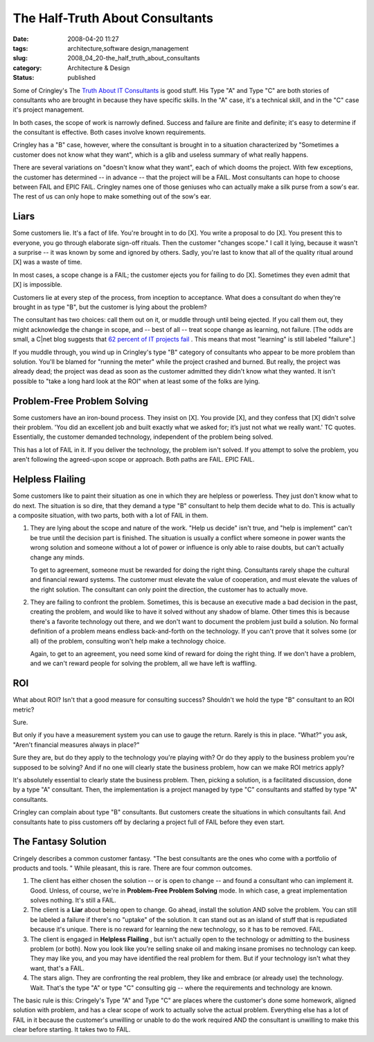 The Half-Truth About Consultants
================================

:date: 2008-04-20 11:27
:tags: architecture,software design,management
:slug: 2008_04_20-the_half_truth_about_consultants
:category: Architecture & Design
:status: published







Some of Cringley's The `Truth About IT Consultants <http://www.pbs.org/cringely/pulpit/2008/pulpit_20080418_004737.html>`_  is good stuff.  His Type "A" and Type "C" are both stories of consultants who are brought in because they have specific skills.  In the "A" case, it's a technical skill, and in the "C" case it's project management.



In both cases, the scope of work is narrowly defined.  Success and failure are finite and definite; it's easy to determine if the consultant is effective.  Both cases involve known requirements.



Cringley has a "B" case, however, where the consultant is brought in to a situation characterized by "Sometimes a customer does not know what they want", which is a glib and useless summary of what really happens.



There are several variations on "doesn't know what they want", each of which dooms the project.  With few exceptions, the customer has determined -- in advance -- that the project will be a FAIL.  Most consultants can hope to choose between FAIL and EPIC FAIL.  Cringley names one of those geniuses who can actually make a silk purse from a sow's ear.  The rest of us can only hope to make something out of the sow's ear.



Liars
------



Some customers lie.  It's a fact of life.  You're brought in to do [X].  You write a proposal to do [X].  You present this to everyone, you go through elaborate sign-off rituals.   Then the customer "changes scope."   I call it lying, because it wasn't a surprise -- it was known by some and ignored by others.  Sadly, you're last to know that all of the quality ritual around [X] was a waste of time.



In most cases, a scope change is a FAIL; the customer ejects you for failing to do [X].  Sometimes they even admit that [X] is impossible.



Customers lie at every step of the process, from inception to acceptance.  What does a consultant do when they're brought in as type "B", but the customer is lying about the problem?



The consultant has two choices:  call them out on it, or muddle through until being ejected.  If you call them out, they might acknowledge the change in scope, and -- best of all -- treat scope change as learning, not failure.  [The odds are small, a C|net blog suggests that `62 percent of IT projects fail <http://www.cnet.com/8301-13505_1-9900455-16.html>`_ .  This means that most "learning" is still labeled "failure".]



If you muddle through, you wind up in Cringley's type "B" category of consultants who appear to be more problem than solution.  You'll be blamed for "running the meter" while the project crashed and burned.  But really, the project was already dead; the project was dead as soon as the customer admitted they didn't know what they wanted.  It isn't possible to "take a long hard look at the ROI" when at least some of the folks are lying. 



Problem-Free Problem Solving
-----------------------------



Some customers have an iron-bound process.  They insist on [X].  You provide [X], and they confess that [X] didn't solve their problem.  'You did an excellent job and built exactly what we asked for; it’s just not what we really want.' TC quotes.  Essentially, the customer demanded technology, independent of the problem being solved.



This has a lot of FAIL in it.  If you deliver the technology, the problem isn't solved.  If you attempt to solve the problem, you aren't following the agreed-upon scope or approach.  Both paths are FAIL.  EPIC FAIL.



Helpless Flailing
------------------



Some customers like to paint their situation as one in which they are helpless or powerless.  They just don't know what to do next.  The situation is so dire, that they demand a type "B" consultant to help them decide what to do.  This is actually a composite situation, with two parts, both with a lot of FAIL in them.



1.  They are lying about the scope and nature of the work.  "Help us decide" isn't true, and "help is implement" can't be true until the decision part is finished.  The situation is usually a conflict where someone in power wants the wrong solution and someone without a lot of power or influence is only able to raise doubts, but can't actually change any minds.



    To get to agreement, someone must be rewarded for doing the right thing.  Consultants rarely shape the cultural and financial reward systems.  The customer must elevate the value of cooperation, and must elevate the values of the right solution.  The consultant can only point the direction, the customer has to actually move.



2.  They are failing to confront the problem.  Sometimes, this is because an executive made a bad decision in the past, creating the problem, and would like to have it solved without any shadow of blame.  Other times this is because there's a favorite technology out there, and we don't want to document the problem just build a solution.  No formal definition of a problem means endless back-and-forth on the technology.  If you can't prove that it solves some (or all) of the problem, consulting won't help make a technology choice.



    Again, to get to an agreement, you need some kind of reward for doing the right thing.  If we don't have a problem, and we can't reward people for solving the problem, all we have left is waffling.



ROI
---



What about ROI?  Isn't that a good measure for consulting success?  Shouldn't we hold the type "B" consultant to an ROI metric?



Sure.



But only if you have a measurement system you can use to gauge the return.  Rarely is this in place.  "What?" you ask, "Aren't financial measures always in place?"  



Sure they are, but do they apply to the technology you're playing with?  Or do they apply to the business problem you're supposed to be solving?  And if no one will clearly state the business problem, how can we make ROI metrics apply?



It's absolutely essential to clearly state the business problem.  Then, picking a solution, is a facilitated discussion, done by a type "A" consultant.  Then, the implementation is a project managed by type "C" consultants and staffed by type "A" consultants.



Cringley can complain about type "B" consultants.  But customers create the situations in which consultants fail.  And consultants hate to piss customers off by declaring a project full of FAIL before they even start.



The Fantasy Solution
---------------------



Cringely describes a common customer fantasy.  "The best consultants are the ones who come with a portfolio of products and tools. "  While pleasant, this is rare.  There are four common outcomes.



1.  The client has either chosen the solution -- or is open to change -- and found a consultant who can implement it.  Good.  Unless, of course, we're in **Problem-Free Problem Solving**  mode.  In which case, a great implementation solves nothing.  It's still a FAIL.



2.  The client is a **Liar**  about being open to change.  Go ahead, install the solution AND solve the problem.  You can still be labeled a failure if there's no "uptake" of the solution.  It can stand out as an island of stuff that is repudiated because it's unique.  There is no reward for learning the new technology, so it has to be removed.  FAIL.



3.  The client is engaged in **Helpless Flailing** , but isn't actually open to the technology or admitting to the business problem (or both).  Now you look like you're selling snake oil and making insane promises no technology can keep.  They may like you, and you may have identified the real problem for them.  But if your technology isn't what they want, that's a FAIL.



4.  The stars align.  They are confronting the real problem, they like and embrace (or already use) the technology.  Wait.  That's the type "A" or type "C" consulting gig -- where the requirements and technology are known.



The basic rule is this: Cringely's Type "A" and Type "C" are places where the customer's done some homework, aligned solution with problem, and has a clear scope of work to actually solve the actual problem.  Everything else has a lot of FAIL in it because the customer's unwilling or unable to do the work required AND the consultant is unwilling to make this clear before starting.  It takes two to FAIL.





